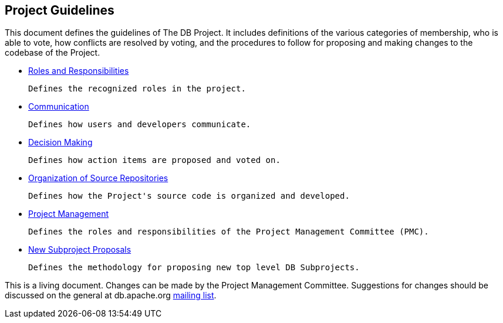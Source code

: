 :_basedir:
:_imagesdir: images/
:grid: cols
:notoc:
:notitle:
:metadata:

[[index]]


= Project Guidelines

== Project Guidelines

This document defines the guidelines of The DB Project. It includes definitions
of the various categories of membership, who is able to vote, how conflicts are
resolved by voting, and the procedures to follow for proposing and making
changes to the codebase of the Project.

   * link:roles.html[Roles and Responsibilities]

     Defines the recognized roles in the project.

   * link:communication.html[Communication]

     Defines how users and developers communicate.

   * link:decisions.html[Decision Making]

     Defines how action items are proposed and voted on.

   * link:source.html[Organization of Source Repositories]

     Defines how the Project's source code is organized and developed.

   * link:management.html[Project Management]

     Defines the roles and responsibilities of the Project Management Committee (PMC).

   * link:newproject.html[New Subproject Proposals]

     Defines the methodology for proposing new top level DB Subprojects.

This is a living document. Changes can be made by the Project Management
Committee. Suggestions for changes should be discussed on the
general at db.apache.org link:mail.html[mailing list].
